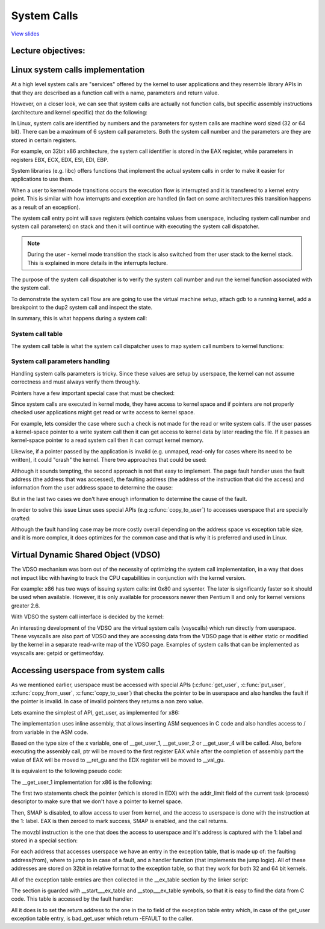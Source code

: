 ============
System Calls
============

`View slides <syscalls-slides.html>`_

.. slideconf::
   :autoslides: False
   :theme: single-level

Lecture objectives:
===================

.. slide:: System Calls
   :inline-contents: True
   :level: 2

   * Linux system calls implementation

   * VDSO and virtual syscalls

   * Accessing user space from system calls



Linux system calls implementation
=================================

At a high level system calls are "services" offered by the kernel to
user applications and they resemble library APIs in that they are
described as a function call with a name, parameters and return value.

.. slide:: System Calls as Kernel services
   :inline-contents: True
   :level: 2

   |_|

   .. ditaa::

           +-------------+           +-------------+
           | Application |  	     | Application |
           +-------------+           +-------------+
             |                           |
             |read(fd, buff, len)        |fork()
             |                           |
             v                           v
           +---------------------------------------+
           |               Kernel                  |
           +---------------------------------------+


However, on a closer look, we can see that system calls are actually
not function calls, but specific assembly instructions (architecture
and kernel specific) that do the following:

.. slide:: System Call Setup
   :inline-contents: True
   :level: 2

   * setup information to identify the system call and its parameters

   * trigger a kernel mode switch

   * retrieve the result of the system call

In Linux, system calls are identified by numbers and the parameters
for system calls are machine word sized (32 or 64 bit). There can be a
maximum of 6 system call parameters. Both the system call number and
the parameters are they are stored in certain registers.

For example, on 32bit x86 architecture, the system call identifier is
stored in the EAX register, while parameters in registers EBX, ECX,
EDX, ESI, EDI, EBP.

.. slide:: Linux system call setup
   :inline-contents: False
   :level: 2

   * System calls are identified by numbers

   * The parameters for system calls are machine word sized (32 or 64
     bit) and they are limited to a maximum of 6

   * Uses registers to store them both (e.g. for 32bit x86: EAX for
     system call and EBX, ECX, EDX, ESI, EDI, EBP for parameters)

System libraries (e.g. libc) offers functions that implement the
actual system calls in order to make it easier for applications to use
them.

When a user to kernel mode transitions occurs the execution flow is
interrupted and it is transfered to a kernel entry point. This is
similar with how interrupts and exception are handled (in fact on some
architectures this transition happens as a result of an exception).

The system call entry point will save registers (which contains values
from userspace, including system call number and system call
parameters) on stack and then it will continue with executing the
system call dispatcher.

.. note:: During the user - kernel mode transition the stack is also
          switched from ther user stack to the kernel stack. This is
          explained in more details in the interrupts lecture.

.. slide:: Example of Linux system call setup and handling
   :inline-contents: True
   :level: 2

   .. ditaa::

           +-------------+   dup2    +-----------------------------+
           | Application |-----+     |  libc                       |
           +-------------+     |     |                             |
                               +---->| C7590 dup2:                 |
                                     | ...                         |
                                     | C7592 movl 0x8(%esp),%ecx   |
                                     | C7596 movl 0x4(%esp),%ebx   |
                                     | C759a movl $0x3f,%eax       |
      +------------------------------+ C759f int $0x80             |
      |                              | ...                         +<-----+
      |                              +-----------------------------+   	  |
      |								      	  |
      |						  		    	  |
      |								    	  |
      |								    	  |
      |    +------------------------------------------------------------+ |
      |    |                      Kernel                                | |
      |    |                                                            | |
      +--->|ENTRY(entry_INT80_32)                                       | |
           | ASM_CLAC                                                   | |
           | pushl   %eax                    # pt_regs->orig_ax         | |
           | SAVE_ALL pt_regs_ax=$-ENOSYS    # save rest                | |
           | ...                                                        | |
           | movl   %esp, %eax                                          | |
           | call   do_int80_syscall_32                                 | |
           | ....                                                       | |
           | RESTORE_REGS 4                  # skip orig_eax/error_code | |
           | ...                                                        | |
           | INTERRUPT_RETURN                                           +-+
           +------------------------------------------------------------+


The purpose of the system call dispatcher is to verify the system call
number and run the kernel function associated with the system call.

.. slide:: Linux System Call Dispatcher
   :inline-contents: True
   :level: 2

   .. code-block:: c

      /* Handles int $0x80 */
      __visible void do_int80_syscall_32(struct pt_regs *regs)
      {
	  enter_from_user_mode();
	  local_irq_enable();
	  do_syscall_32_irqs_on(regs);
      }

      /* simplified version of the Linux x86 32bit System Call Dispatcher */
      static __always_inline void do_syscall_32_irqs_on(struct pt_regs *regs)
      {
	  unsigned int nr = regs->orig_ax;

	  if (nr < IA32_NR_syscalls)
	      regs->ax = ia32_sys_call_table[nr](regs->bx, regs->cx,
	                                         regs->dx, regs->si,
	                                         regs->di, regs->bp);
	  syscall_return_slowpath(regs);
      }



To demonstrate the system call flow are are going to use the virtual
machine setup, attach gdb to a running kernel, add a breakpoint to the
dup2 system call and inspect the state.

.. slide:: Inspecting dup2 system call
   :inline-contents: True
   :level: 2

   |_|

   .. asciicast:: syscalls-inspection.cast


In summary, this is what happens during a system call:

.. slide:: System Call Flow Summary
   :inline-contents: True
   :level: 2

   * The application is setting up the system call number and
     parameters and it issues a trap instruction

   * The execution mode switches from user to kernel

   * During this process, the CPU switches to a kernel stack, while
     saving the user stack and return address to userspace

   * The kernel entry point saves registers on the kernel stack

   * The system call dispatcher identifies the system call function
     and runs it

   * When the system call function returns the userspace registers are
     restored and execution is switched back to user mode by executing
     an architecture specific instruction (e.g. IRET)

   * userspace application resumes


System call table
-----------------

The system call table is what the system call dispatcher uses to map
system call numbers to kernel functions:

.. slide:: System Call Table
   :inline-contents: True
   :level: 2

   .. code-block:: c

      #define __SYSCALL_I386(nr, sym, qual) [nr] = sym,

      const sys_call_ptr_t ia32_sys_call_table[] = {
        [0 ... __NR_syscall_compat_max] = &sys_ni_syscall,
        #include <asm/syscalls_32.h>
      };

   .. code-block:: c

      __SYSCALL_I386(0, sys_restart_syscall, )
      __SYSCALL_I386(1, sys_exit, )
      #ifdef CONFIG_X86_32
      __SYSCALL_I386(2, sys_fork, )
      #else
      __SYSCALL_I386(2, sys_fork, )
      #endif
      __SYSCALL_I386(3, sys_read, )
      __SYSCALL_I386(4, sys_write, )



System call parameters handling
-------------------------------

Handling system calls parameters is tricky. Since these values are
setup by userspace, the kernel can not assume correctness and must
always verify them throughly.

Pointers have a few important special case that must be checked:

.. slide:: System Calls Pointer Parameters
   :inline-contents: True
   :level: 2

   * Never allow pointers to kernel-space

   * Check for invalid pointers


Since system calls are executed in kernel mode, they have access to
kernel space and if pointers are not properly checked user
applications might get read or write access to kernel space.

For example, lets consider the case where such a check is not made for
the read or write system calls. If the user passes a kernel-space
pointer to a write system call then it can get access to kernel data
by later reading the file. If it passes an kernel-space pointer to a
read system call then it can corrupt kernel memory.


.. slide:: Pointers to Kernel Space
   :level: 2

   * User access to kernel data if allowed in a write system call

   * User corrupting kernel data if allowed in a read system call


Likewise, if a pointer passed by the application is invalid
(e.g. unmaped, read-only for cases where its need to be written), it
could "crash" the kernel. There two approaches that could be used:

.. slide:: Invalid pointers handling approaches
   :inline-contents: True
   :level: 2

   * Check the pointer against the user address space before using it,
     or

   * Avoid checking the pointer and rely on the MMU to detect when the
     pointer is invalid and use the page fault handler to determine
     that the pointer was invalid


Although it sounds tempting, the second approach is not that easy to
implement. The page fault handler uses the fault address (the address
that was accessed), the faulting address (the address of the
instruction that did the access) and information from the user address
space to determine the cause:

.. slide:: Page fault handling
   :inline-contents: True
   :level: 2

      * Copy on write, demand paging, swapping: both the fault and
	faulting addresses are in userspace; the fault address is
	valid (checked against the user address space)

      * Invalid pointer used in system call: the faulting address is
	in kernel space; the fault address is in userspace and it is
	invalid

      * Kernel bug (kernel accesses invalid pointer): same as above

But in the last two cases we don't have enough information to
determine the cause of the fault.

In order to solve this issue Linux uses special APIs (e.g
:c:func:`copy_to_user`) to accesses userspace that are specially
crafted:

.. slide:: Marking kernel code that accesses user space
   :inline-contents: True
   :level: 2

   * The exact instructions that access user space are recorded in a
     table (exception table)

   * When a page fault occurs the faulting address is checked against
     this table


Although the fault handling case may be more costly overall depending
on the address space vs exception table size, and it is more complex,
it does optimizes for the common case and that is why it is preferred
and used in Linux.


.. slide:: Cost analysis for pointer checks vs fault handling
   :inline-contents: True
   :level: 2

   +------------------+-----------------------+------------------------+
   | Cost             |  Pointer checks       | Fault handling         |
   +==================+=======================+========================+
   | Valid address    | address space search  | negligible             |
   +------------------+-----------------------+------------------------+
   | Invalid address  | address space search  | exception table search |
   +------------------+-----------------------+------------------------+


Virtual Dynamic Shared Object (VDSO)
====================================

The VDSO mechanism was born out of the necessity of optimizing the
system call implementation, in a way that does not impact libc with
having to track the CPU capabilities in conjunction with the kernel
version.

For example: x86 has two ways of issuing system calls: int 0x80 and
sysenter. The later is significantly faster so it should be used when
available. However, it is only available for processors newer then
Pentium II and only for kernel versions greater 2.6.

With VDSO the system call interface is decided by the kernel:

.. slide:: Virtual Dynamic Shared Object (VDSO)
   :inline-contents: True
   :level: 2

   * a stream of instructions to issue the system call is generated by
     the kernel in a special memory area (as en ELF .so)

   * that memory area is mapped towards the end of the user address
     space

   * libc searches for VDSO and if present will use it to issue the
     system call


.. slide:: Inspecting VDSO
   :inline-contents: True
   :level: 2

   |_|

   .. asciicast:: syscalls-vdso.cast



An interesting development of the VDSO are the virtual system calls
(vsyscalls) which run directly from userspace. These vsyscalls are
also part of VDSO and they are accessing data from the VDSO page that
is either static or modified by the kernel in a separate read-write
map of the VDSO page. Examples of system calls that can be implemented
as vsyscalls are: getpid or gettimeofday.


.. slide:: Virtual System Calls (vsyscalls)
   :inline-contents: True
   :level: 2

   * "System calls" that run directly from userspace, part of the VDSO

   * Static data (e.g. getpid())

   * Dynamic data update by the kernel a in RW map of the VDSO
     (e.g. gettimeofday(), time(), )


Accessing userspace from system calls
=====================================

As we mentioned earlier, userspace must be accessed with special APIs
(:c:func:`get_user`, :c:func:`put_user`, :c:func:`copy_from_user`,
:c:func:`copy_to_user`) that checks the pointer to be in userspace and
also handles the fault if the pointer is invalid. In case of invalid
pointers they returns a non zero value.

.. slide:: Accessing userspace from system calls
   :inline-contents: True
   :level: 2

   .. code-block:: c

      /* OK: return -EFAULT if user_ptr is invalid */
      if (copy_from_user(&kernel_buffer, user_ptr, size))
          return -EFAULT;

      /* NOK: only works if user_ptr is valid otherwise crashes kernel */
      memcpy(&kernel_buffer, user_ptr, size);


Lets examine the simplest of API, get_user, as implemented for x86:

.. slide:: get_user implementation
   :inline-contents: True
   :level: 2

   .. code-block:: c

      #define get_user(x, ptr)                                          \
      ({                                                                \
        int __ret_gu;                                                   \
        register __inttype(*(ptr)) __val_gu asm("%"_ASM_DX);            \
        __chk_user_ptr(ptr);                                            \
        might_fault();                                                  \
        asm volatile("call __get_user_%P4"                              \
                     : "=a" (__ret_gu), "=r" (__val_gu),                \
                        ASM_CALL_CONSTRAINT                             \
                     : "0" (ptr), "i" (sizeof(*(ptr))));                \
        (x) = (__force __typeof__(*(ptr))) __val_gu;                    \
        __builtin_expect(__ret_gu, 0);                                  \
      })


The implementation uses inline assembly, that allows inserting ASM
sequences in C code and also handles access to / from variable in the
ASM code.

Based on the type size of the x variable, one of __get_user_1,
__get_user_2 or __get_user_4 will be called. Also, before executing
the assembly call, ptr will be moved to the first register EAX while
after the completion of assembly part the value of EAX will be moved
to __ret_gu and the EDX register will be moved to __val_gu.

It is equivalent to the following pseudo code:


.. slide:: get_user pseudo code
   :inline-contents: True
   :level: 2

   .. code-block:: c

      #define get_user(x, ptr)                \
          movl ptr, %eax                      \
	  call __get_user_1                   \
	  movl %edx, x                        \
	  movl %eax, result                   \



The __get_user_1 implementation for x86 is the following:

.. slide:: get_user_1 implementation
   :inline-contents: True
   :level: 2

   .. code-block:: none

      .text
      ENTRY(__get_user_1)
          mov PER_CPU_VAR(current_task), %_ASM_DX
          cmp TASK_addr_limit(%_ASM_DX),%_ASM_AX
          jae bad_get_user
          ASM_STAC
      1:  movzbl (%_ASM_AX),%edx
          xor %eax,%eax
          ASM_CLAC
          ret
      ENDPROC(__get_user_1)

      bad_get_user:
          xor %edx,%edx
          mov $(-EFAULT),%_ASM_AX
          ASM_CLAC
          ret
      END(bad_get_user)

      _ASM_EXTABLE(1b,bad_get_user)

The first two statements check the pointer (which is stored in EDX)
with the addr_limit field of the current task (process) descriptor to
make sure that we don't have a pointer to kernel space.

Then, SMAP is disabled, to allow access to user from kernel, and the
access to userspace is done with the instruction at the 1: label. EAX
is then zeroed to mark success, SMAP is enabled, and the call returns.

The movzbl instruction is the one that does the access to userspace
and it's address is captured with the 1: label and stored in a special
section:

.. slide:: Exception table entry
   :inline-contents: True
   :level: 2

   .. code-block:: c

      /* Exception table entry */
      # define _ASM_EXTABLE_HANDLE(from, to, handler)           \
        .pushsection "__ex_table","a" ;                         \
        .balign 4 ;                                             \
        .long (from) - . ;                                      \
        .long (to) - . ;                                        \
        .long (handler) - . ;                                   \
        .popsection

      # define _ASM_EXTABLE(from, to)                           \
        _ASM_EXTABLE_HANDLE(from, to, ex_handler_default)


For each address that accesses userspace we have an entry in the
exception table, that is made up of: the faulting address(from), where
to jump to in case of a fault, and a handler function (that implements
the jump logic). All of these addresses are stored on 32bit in
relative format to the exception table, so that they work for both 32
and 64 bit kernels.


All of the exception table entries are then collected in the
__ex_table section by the linker script:

.. slide:: Exception table building
   :inline-contents: True
   :level: 2

   .. code-block:: c

      #define EXCEPTION_TABLE(align)					\
	. = ALIGN(align);						\
	__ex_table : AT(ADDR(__ex_table) - LOAD_OFFSET) {		\
		VMLINUX_SYMBOL(__start___ex_table) = .;			\
		KEEP(*(__ex_table))					\
		VMLINUX_SYMBOL(__stop___ex_table) = .;			\
	}


The section is guarded with __start___ex_table and __stop___ex_table
symbols, so that it is easy to find the data from C code. This table
is accessed by the fault handler:


.. slide:: Exception table handling
   :inline-contents: True
   :level: 2

   .. code-block:: c

      bool ex_handler_default(const struct exception_table_entry *fixup,
                              struct pt_regs *regs, int trapnr)
      {
          regs->ip = ex_fixup_addr(fixup);
          return true;
      }

      int fixup_exception(struct pt_regs *regs, int trapnr)
      {
          const struct exception_table_entry *e;
          ex_handler_t handler;

          e = search_exception_tables(regs->ip);
          if (!e)
              return 0;

          handler = ex_fixup_handler(e);
          return handler(e, regs, trapnr);
      }


All it does is to set the return address to the one in the to field of
the exception table entry which, in case of the get_user exception
table entry, is bad_get_user which return -EFAULT to the caller.

